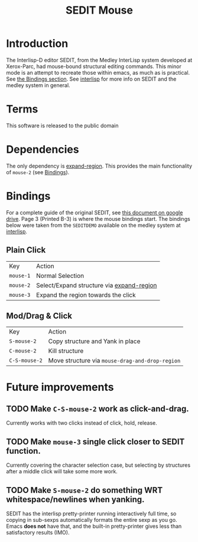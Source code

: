 #+TITLE: SEDIT Mouse

* Introduction
The Interlisp-D editor SEDIT, from the Medley InterLisp system developed at Xerox-Parc, had mouse-bound structural editing commands.  This minor mode is an attempt to recreate those within emacs, as much as is practical.  See [[#Bindings][the Bindings section]].  See [[https://interlisp.org][interlisp]] for more info on SEDIT and the medley system in general.

* Terms
This software is released to the public domain

* Dependencies
The only dependency is [[https://github.com/magnars/expand-region.el][expand-region]].  This provides the main functionality of ~mouse-2~ (see [[#Bindings][Bindings]]).

* Bindings
For a complete guide of the original SEDIT, see [[https://drive.google.com/file/d/12LW5zCZauJvC63NRMJhjNv5qJkuuCflb/view][this document on google drive]].  Page 3 (Printed B-3) is where the mouse bindings start.  The bindings below were taken from the ~SEDITDEMO~ available on the medley system at [[https://interlisp.org][interlisp]].
** Plain Click
| Key       | Action                                    |
| ~mouse-1~ | Normal Selection                          |
| ~mouse-2~ | Select/Expand structure via [[https://github.com/magnars/expand-region.el][expand-region]] |
| ~mouse-3~ | Expand the region towards the click       |
** Mod/Drag & Click
| Key           | Action                                          |
| ~S-mouse-2~   | Copy structure and Yank in place                |
| ~C-mouse-2~   | Kill structure                                  |
| ~C-S-mouse-2~ | Move structure via ~mouse-drag-and-drop-region~ |

* Future improvements
** TODO Make ~C-S-mouse-2~ work as click-and-drag.
Currently works with two clicks instead of click, hold, release.

** TODO Make ~mouse-3~ single click closer to SEDIT function.
Currently covering the character selection case, but selecting by structures after a middle click will take some more work.

** TODO Make ~S-mouse-2~ do something WRT whitespace/newlines when yanking.
SEDIT has the interlisp pretty-printer running interactively full time, so copying in sub-sexps automatically formats the entire sexp as you go.  Emacs *does not* have that, and the built-in pretty-printer gives less than satisfactory results (IMO).
